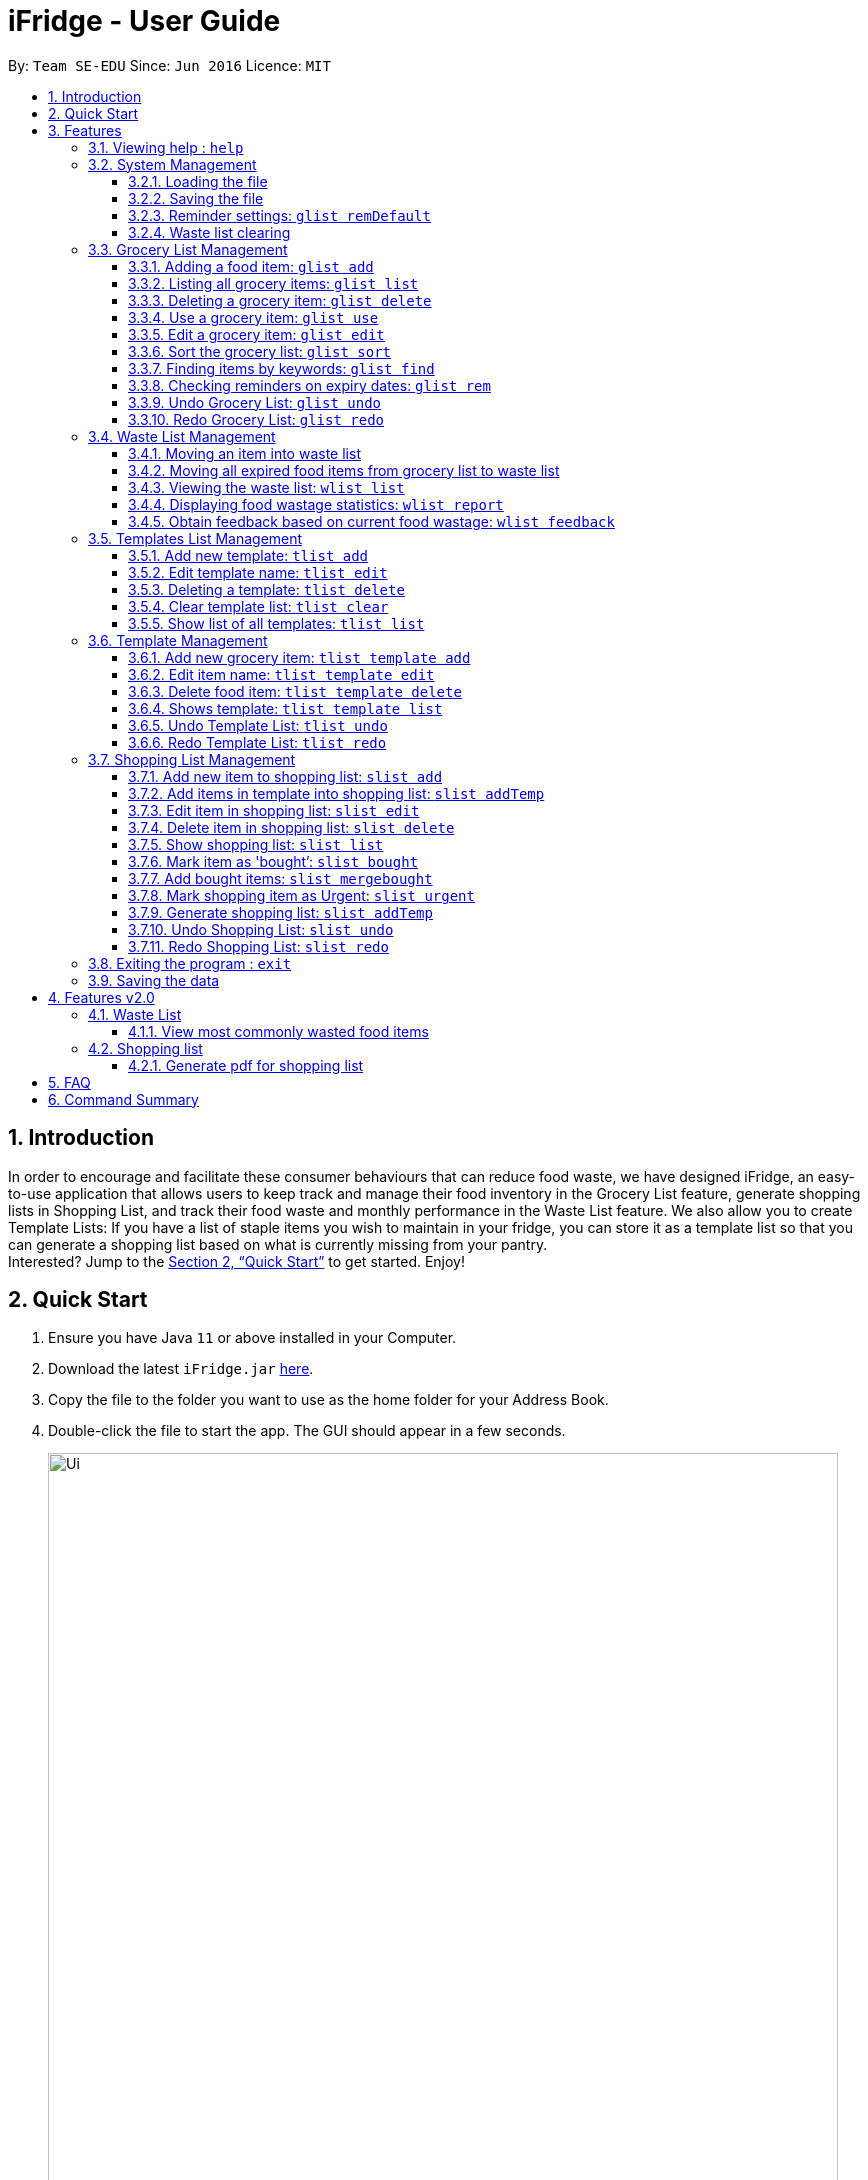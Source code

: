 = iFridge - User Guide
:site-section: UserGuide
:toc:
:toc-title:
:toc-placement: preamble
:toclevels: 4
:sectnums:
:imagesDir: images
:stylesDir: stylesheets
:xrefstyle: full
:experimental:
ifdef::env-github[]
:tip-caption: :bulb:
:note-caption: :information_source:
endif::[]
:repoURL: https://github.com/AY1920S1-CS2103-F10-2/main/releases

By: `Team SE-EDU`      Since: `Jun 2016`      Licence: `MIT`

== Introduction
In order to encourage and facilitate these consumer behaviours that can reduce food waste,
we have designed iFridge, an easy-to-use application that allows users to keep track and manage
their food inventory in the Grocery List feature, generate shopping lists in Shopping List, and
track their food waste and monthly performance in the Waste List feature. We also allow you to
create Template Lists: If you have a list of staple items you wish to maintain in your fridge,
you can store it as a template list so that you can generate a shopping list based on what is
currently missing from your pantry. +
Interested?
Jump to the <<Quick Start>> to get started. Enjoy!

== Quick Start

.  Ensure you have Java `11` or above installed in your Computer.
.  Download the latest `iFridge.jar` link:{repoURL}/releases[here].
.  Copy the file to the folder you want to use as the home folder for your Address Book.
.  Double-click the file to start the app. The GUI should appear in a few seconds.
+
image::Ui.png[width="790"]
+
.  Type the command in the command box and press kbd:[Enter] to execute it. +
e.g. typing *`help`* and pressing kbd:[Enter] will open the help window.
.  Some example commands you can try:

* *`glist list`* : lists all food items in your grocery list
* *`glist add n/Milk e/23/10/2019 a/1000ml`* : adds the food item `Milk` to the iFridge application.
* *`slist delete 1`* deletes the first item shown in the shopping list
* *`exit`* : exits the app

.  Refer to <<Features>> for details of each command.

[[Features]]
== Features

====
*Command Format*

* Words in `UPPER_CASE` are the parameters to be supplied by the user e.g. in `glist add n/ITEM_NAME e/EXPIRY_DATE a/AMOUNT`, `ITEM_NAME`, `EXPIRY_DATE`, and `AMOUNT` are parameters which can be used as `glist add n/apple e/23/10/2019 a/3units`.
* Items in square brackets are optional e.g `glist add n/NAME e/EXPIRY_DATE a/AMOUNT [t/TAG]` can be used as `n/apple e/23/10/2019 a/3units t/fruit` or as `n/apple e/23/10/2019 a/3units`.
* Items with … after them can be used multiple times including zero times e.g. `[t/TAG]…` can be used as ` ` (i.e. 0 times), `t/fruit`, `t/fruit t/healthy` etc.
* Parameters can be in any order e.g. if the command specifies `n/ITEM_NAME e/EXPIRY_DATE`, `e/EXPIRY_DATE n/ITEM_NAME` is also acceptable.
====

====
*About the Amount Parameter*

* The iFridge app allows for some flexibility with the units inputted with the amount. The following units are accepted this application:
ml, L, oz, lbs, kg, g, units.
* Several commands involve computation of amounts. Units are classified under three unit types:
- *Volume:* ml, L
- *Quantity:* units
- *Weight:* g, kg, oz, lbs
* When adding or editing items, the system will only allow items with similar names (checking is non-case-sensitive) to have similar unit types. However,
the adding of items with conflicting unit types will not be allowed.
====

=== Viewing help : `help`

Format: `help`

=== System Management

==== Loading the file
Upon launching the app, existing lists will be automatically loaded into their respective lists.

==== Saving the file
Upon exiting the app, updated lists will be automatically saved.


==== Reminder settings: `glist remDefault`
Change default number of days (n) which grocery item is expiring in,
to colour code grocery items based on expiry dates. +
-*red* = has expired +
-*orange* = is expiring within n days +
-*green* = not expiring within n days +
Format: `glist remDefault r/NUMBER_OF_DAYS`

Examples:

* `glist remDefault r/3`

Default number of days is set to 3 days if not yet specified. +
This command cannot be undone/redone.

==== Waste list clearing
Clearing of waste list is done automatically at the start of every month.

=== Grocery List Management

==== Adding a food item: `glist add`

Adds a grocery item to the grocery list. +
Format: `glist add n/ITEM_NAME e/EXPIRY_DATE a/AMOUNT [t/TAG]`

****
* `e/EXPIRY_DATE` must follow the format `dd/MM/yyyy`.
* `a/AMOUNT` must have a magnitude i.e. measurable quantity. Magnitude and unit can be separated by a space.
* There may be more than one tag field.
* The input fields can be in any order.
* Item with *either same name or expiry date* as the existing ones can be added.
* Items with *same name and expiry date* as the existing ones cannot be added.
****

Examples:

* `glist add n/Fuji apples e/30/10/2019 t/healthy a/10units` +
Add Fuji apples of quantity 10 units, tagged as "healthy" and expiring on 30 October 2019.
* `glist add n/salad a/3 e/25/09/2019` +
Add salad of quantity 3, untagged and expiring on 25 September 2019.
* `glist add n/tea a/200 ml e/18/10/2019 t/fresh t/drink` +
Add tea of quantity 200 ml, tagged as "fresh" and "drink" and expiring on 18 October 2019.

==== Listing all grocery items: `glist list`

Shows a list of grocery items in the grocery list. +
Format: `glist list`

==== Deleting a grocery item: `glist delete`

Deletes the specified grocery item from the grocery list when it is done being used.
If the amount of the food item left > 0, the item will be moved to the waste list. +
Format: `glist delete INDEX`

==== Use a grocery item: `glist use`

Reduces the amount left of a grocery item by the specified amount. +
Format: `glist use INDEX a/AMOUNT`

****
* The system only recognises metric units. e.g. kilogram, liter. The system does not support unrecognised units such as tablespoon (not precise), and pint (not a metric unit).
* Only the units in the following unit categories are supported:
** `Weight`: `kg`, `g`, `oz`, `lbs`
** `Volume`: `L`, `ml`
** `Quantity`: `units`
* Whitespace between magnitude and unit is allowed.
* Cross conversion between units of the same categories is supported.
** If the unit of input amount is different from the unit of item, the resultant amount would follow the unit of the original item. e.g. If an item of `1kg` is used by `300g`, it would become `0.7kg` and not `700g`.
****

Examples:

* `glist use 2 a/300g` +
Reduces the amount of 2nd item by 300 grams.
* `glist use 3 a/5 L` +
Reduces the amount of 3rd item by 5 liters.

==== Edit a grocery item: `glist edit`

Edits an existing item in the grocery list. +
Format: `glist edit INDEX [n/ITEM_NAME] [e/EXPIRY_DATE] [t/TAG]`

****
* Edits an item at the specified `INDEX`. The index refers to the number shown in the displayed list. The index *must be a positive integer* 1, 2, 3, ...
* At least one of the optional field must be provided.
* Amount cannot be edited, but can only be modified through `use`.
* Existing values will be updated to input values.
* When editing tags, the existing tags of the item will be removed. i.e. adding of tags is not cumulative.
* You can remove all the item's tags by typing `t/` without specifying any tags after it.
****

Examples:

* `glist edit 1 n/Fuji apple t/healthy` +
Edits the name and tag of the 1st item to be `Fuji apple` and `healthy` respectively.
* `glist edit 2 n/Olive oil t/` +
Edits the name of the 2nd item to `Olive oil` and clears all existing tags.

==== Sort the grocery list: `glist sort`

Sorts the grocery list based on the type of sorting. +
Format: `glist sort by/TYPE` +

Sorting is done on the original grocery list. Hence, for example, when `sort` is done after `find`, both the resultant `find` list and the original list will be sorted.

The type of sorting supported is as follows:
****
* Alphabetical: Sort the grocery list in ascending alphabetical order
* Expiry date: Sort the grocery list in ascending expiry date. i.e. from oldest to newest.
****

Examples:

* `glist sort by/alphabetical`
* `glist sort by/expiry`

==== Finding items by keywords: `glist find`

Finds items whose name or tag contain any of the given keywords. +
Format: `glist find KEYWORD [MORE_KEYWORDS]`

****
* The search is case insensitive. e.g `apple` will match `Apple`
* The order of the keywords does not matter. e.g. `apple milk` will match `milk apple`
* Only the item name and tag are searched.
* Only full words will be matched e.g. `appl` will not match `apple`
* Grocery items matching at least one keyword will be returned (i.e. it uses an `OR` search). e.g. `apple dinner` will return `Apple juice`, `Pizza` tagged with `dinner`, and `Apple pie` tagged with `dinner`.
****

Examples:

* `glist find apple` +
Returns `Fuji apple` and `Apple loaf cake` and other items tagged as `apple`
* `glist find milo doughnut roasted` +
Returns any grocery item which contains any of the word `milo`, `doughnut`, or `roasted` as either name or tag or both

==== Checking reminders on expiry dates: `glist rem`
Display list with all grocery items expiring within n days. +
Format: `glist rem r/NUMBER_OF_DAYS` +
Display list with all grocery items expiring within default number of days.
Format: `glist rem`
Examples:

* `glist rem r/3`
* `glist rem`

==== Undo Grocery List: `glist undo`
Undo the grocery list and the corresponding waste list (if applicable). +
Format: `glist undo`

==== Redo Grocery List: `glist redo`
Redo the grocery list and the corresponding waste list (if applicable). +
Format: `glist redo`

=== Waste List Management

==== Moving an item into waste list

When you delete an item from your grocery list using `delete`, the item will automatically be
moved into the waste list if it has not been fully used (the amount of food remaining > 0).

==== Moving all expired food items from grocery list to waste list

By default, every time the application is launched, Food Orchestra helps you check which items
are expired and automatically moves them into the waste list.

==== Viewing the waste list: `wlist list`

Shows a list of the food items which have been wasted +
Format: `wlist list [m/MONTH_OF_YEAR]` +
****
* If a particular month is specified, the food waste of the particular month will be displayed.
Otherwise, the food waste of the current month is displayed.
* The `MONTH_OF_YEAR` is the natural language month and year expression in English.
To avoid ambiguity, we recommend specifying the month and year in a relaxed date format,
e.g. `Aug 2019`.

****

Examples:

* `wlist list` +
This will list out the current month's waste list.
* `wlist list m/sep 2019` +
This will list out the waste list for the month of September 2019, if such a record exists in our
waste archive (i.e. you have opened our application in the month of September 2019).

==== Displaying food wastage statistics: `wlist report`

Shows a charted report detailing your food wastage statistics across a time frame.
Format: `wlist report [sm/START_MONTH] [em/END_MONTH]`

****
* The report will display 3 charts: kg, litres and units of food wasted per month across the
time frame.

* The dates can be specified in any format permissible by the Natty library. If you only wish to
see your waste report starting 5 months ago, you can consider the command `wlist report sm/5 months ago`.
To avoid ambiguity, you are advised to specify the dates in the relaxed date format (e.g. `Sep 2019`).

[width="100%",cols="^2,^2, 8, 8",options="header"]
|==========================
|Start Month |End Month |Start Month Used |End Month Used
|&#10003; |&#10003;
|The start month follows that specified by the user, or the earliest record found in our waste archive,
whichever is later.
|The end month follows that specified by the user, or the current month, whichever is earlier.
|&#10003; |&#10007;
|The start month follows that specified by the user, or the earliest record found in our waste archive,
whichever is later.
|The end month will be one year from the specified start month or the current month, whichever is earlier.
|&#10007; |&#10003;
|The start month will be one year before the end month specified, or the earliest month found in our waste archive,
whichever is later.
|The end month follows that specified by the user, or the current month, whichever is earlier.
|&#10007; |&#10007;
|The start month would be one year ago from the current month, or the earliest month found in your waste archive,
whichever is later.
|The end month would be the current month.
|==========================

To illustrate an example, suppose we have a waste archive with waste data from the months of Oct 2018, Nov 2018, ...,
Oct 2019 (the current month). We specify Aug 2018 as a start month and Jun 2019 as an end month, as
shown below:

image::WasteReportTimeFrame.png[]

iFridge will generate the report using all available data within the time period, which will be
Jun 2018 to Jun 2019, highlighted in the yellow box.
****


Examples:

Suppose we have a waste archive with data from Oct 2018 to Oct 2019 (current month).

* `wlist report sm/Mar 2019` +
Generates a waste report from Mar 2019 to the current month of Oct 2019.
* `wlist report sm/Mar 2019 em/Sep 2019` +
Generates a waste report from Mar 2019 to Sep 2019
* `wlist report sm/Mar 2018` +
Generates a waste report from Oct 2018 to Mar 2019 (one year from Mar 2018)
* `wlist report sm/5 months ago` +
Generates a waste report from May 2019 to Oct 2019 (current month)

The allowable date formats can be found in the Natty library documentation.

==== Obtain feedback based on current food wastage: `wlist feedback`

Format: `wlist feedback`
****
Shows the current month’s wastage statistics:

* How many kg, litres, and units wasted so far
* Predicted wastage for the month
* Feedback on how user is managing food waste compared to the average food waste management across the past year
****

Our prediction algorithm: +
We first interpolate your current month's waste statistics to arrive at an estimate. Following which,
we take a weighted average of your waste statistics across the past couple of months to provide you with
a more reliable prediction.

As with any other application, our prediction algorithm will be more accurate with more frequent usage.

=== Templates List Management

==== Add new template: `tlist add`

Adds a new template into template list. +
Format: `tlist add n/TEMPLATENAME`

Examples:

* `tlist add n/Weekly Necessities`
* `tlist add n/Birthday Party Prep`
* `tlist add n/Beef Goulash`

==== Edit template name: `tlist edit`

Updates name of specified template in template list. +
Format: `tlist edit INDEX n/TEMPLATENAME`

****
* Edits the template at the specified `INDEX`. The index refers to the index number shown in the displayed template list. The index *must be a positive integer* 1, 2, 3, ...
****

Examples:

* `tlist edit 1 n/Daily Necessities`
Edits the name of the 1st template in the template list to `Daily Necessities`

==== Deleting a template: `tlist delete`

Deletes a specified template from the template list. +
Format: `tlist delete INDEX`

****
* Deletes the template at the specified `INDEX`. The index refers to the index number shown in the displayed template list. The index *must be a positive integer* 1, 2, 3, ...
****

Examples:

* `tlist delete 1`
Deletes the 1st template in the template list

==== Clear template list: `tlist clear`

Clears all template entries from the template list. +
Format: `tlist clear`

==== Show list of all templates: `tlist list`

Shows all entries in the template list +
Format: `tlist list`


=== Template Management

==== Add new grocery item: `tlist template add`

Adds an item into a specified template. +
Format: `tlist template add TEMPLATEINDEX n/NAME a/AMOUNT`

****
* Adds item into the template under the specified `INDEX` as shown in the displayed template list.
* Both name and amount fields must be filled in correctly.
****

Examples:

* `tlist template add 1 n/Milk a/1L`
* `tlist template add 2 n/Eggs a/12units`

==== Edit item name: `tlist template edit`

Edits a specified item in the specified template `TEMPLATENAME`. +
Format: `tlist n/TEMPLATENAME edit INDEX i/ITEMINDEX [n/NAME] [a/AMOUNT]`

****
* Edits the food item at the specified `INDEX`. The index refers to the index number shown in the displayed template. The index *must be a positive integer* 1, 2, 3, ...
* At least one of the optional fields must be provided.
* Existing values will be updated to the input values.
* Units in the amount field must match that of the item specified
****

Examples:

* `tlist template edit 1 i/1 n/Low-Fat Milk`
Edits the name of the first food item in the first template to  `Low-Fat Milk`
* `tlist template edit 1 i/1 a/2l`
Edits the amount of the first food item in the first template to 2 litres.

==== Delete food item: `tlist template delete`

Deletes the specified item from the specified template. +
Format: `tlist template delete TEMPLATEINDEX i/ITEMINDEX`

****
* Deletes the food item at the specified `INDEX`. The index refers to the index number shown in the displayed template. The index *must be a positive integer* 1, 2, 3, ...
****

Examples:

* `tlist template delete 1 i/1`
Deletes the first food item in the first template

==== Shows template: `tlist template list`

Shows all entries in the specified template. +
Format: `tlist template list TEMPLATEINDEX`

Examples:

* `tlist template list 1`
Shows all entries in the first template

==== Undo Template List: `tlist undo`
Undo the template list and the corresponding template item list (if applicable). +
Format: `tlist undo`

Undoing a template list will only display template list.
Undoing a template item list will display which template is undone.

==== Redo Template List: `tlist redo`
Redo the template list and the corresponding template item list (if applicable). +
Format: `tlist redo`

Redoing a template list will only display template list.
Redoing a template item list will display which template is redone.

=== Shopping List Management

==== Add new item to shopping list: `slist add`

Adds a new item to the shopping list. +
Format: 'slist add f/FOOD_ITEM a/AMOUNT'

Examples:

* `slist add n/apple a/2`
* `slist add n/milk a/1l`
* `slist add n/banana a/3`


==== Add items in template into shopping list: `slist addTemp`

Adds all template items that are not currently found in the grocery list into the shopping list. +
Format: 'slist addTemp INDEX'

Examples:

* `slist addTemp 1`

==== Edit item in shopping list: `slist edit`

Edits the name of a specified item in a shopping list. +
Format: `slist edit INDEX [f/FOODNAME] [a/AMOUNT]`

****
* Edits the food item at the specified `INDEX`. The index refers to the index number shown in the shopping list. The index *must be a positive integer* 1, 2, 3, ...
* At least one of the optional fields must be provided.
* Existing values will be updated to the input values.
* Units in the amount field must match that of the item specified
****

Examples:

* `slist edit 3 f/pomegranate`
Edits the name of the third food item in the shopping list to  `pomegranate`
* `slist edit 2 a/2l`
Edits the amount of the second food item in the shopping list to 2 litres.

==== Delete item in shopping list: `slist delete`

Delete specified item from shopping list. +
Format: `slist delete INDEX`

****
* Deletes the food item at the specified `INDEX`. The index refers to the index number shown in the shopping list. The index *must be a positive integer* 1, 2, 3, ...
****

Examples:

* `slist delete 1`
Deletes the first food item in the shopping list.

==== Show shopping list: `slist list`

Lists out all items in the shopping list with bought items first
Format: `slist list`

Examples:

* `slist list`
Shows all entries in the shopping list.

==== Mark item as 'bought’: `slist bought`

Marks the specified item as bought and assigns the expiry date and amount to that item

Format: `slist bought INDEX e/EXPIRYDATE a/AMOUNT`

****
* Marks the shopping item at the specified `INDEX` as bought. The index refers to the index number shown in the shopping list. The index *must be a positive integer* 1, 2, 3, ...
* Both `EXPIRYDATE` and `AMOUNT` of items bought must be specified. `AMOUNT` must match with that of the item in the shopping list.
* There is flexibility in the amount of items that are bought. You can indicate more or less quantity of items bought than the number indicated in the shopping list.
****
Examples:

* `slist bought 1 e/3 Dec 2019 a/3`
Marks the item at index 1 as bought and sets its expiry date as 3rd December, 2019 and amount as 3.
* `slist bought 2 e/3 Nov 2019 a/2l`
Marks the item at index 2 as bought and sets its expiry date as 3rd November, 2019 and amount as 2 litres.

==== Add bought items: `slist mergebought`

Adds all items marked as ‘bought’ to the grocery list.
Format: `slist mergebought`

****
* Adds all the items marked as bought in shopping list into the grocery list.
* If the item with same expiry date is already present in the shopping list, just add the amount to the amount already present in the grocery list.
* For each bought item, if the amount bought is less than the amount of that item in the shopping list, the amount of that item in the shopping list is now the remaining amount to be bought.
** Eg: Consider a shopping item 'NAME: Orange, AMOUNT: 2units' in the shopping list.
** Then, when marking the item as bought, you indicate the amount of 'Orange' that is bought is 1unit.
** If now you call `slist mergebought`, shopping list will still have 'NAME: Orange, AMOUNT: 1units', i.e., the amount in shopping list is subtracted to reflect the remaining amount to be bought.
****
This command cannot be undone/redone.

==== Mark shopping item as Urgent: `slist urgent`

Marks the specified item in the shopping list as *urgent!*
When shopping list is displayed, urgent items are shown at the top with an indication that the item is 'urgent!'
Items in the shopping list are sorted by urgent status first, alphabetical order next.

Format: `slist urgent 1`

****
* Marks the shopping item at the specified `INDEX` as urgent. The index refers to the index number shown in the shopping list. The index *must be a positive integer* 1, 2, 3, ...
****
Examples:

* `slist urgent 1`
Marks the shopping item at `INDEX` 1 as urgent. That item is tagged as 'urgent' and -moves to the top of the shopping list.

==== Generate shopping list: `slist addTemp`

Generates a shopping list from all missing grocery items in the template.
Format: `slist addTemp [l/INDEX] ...`

****
* At least one template name must be provided.
* In the case of multiple template lists, the amount of duplicate items will be summed up.
* In the case of the shopping list already containing food items, the amount of duplicate items will be summed up.
****

Examples:

* `slist addTemp l/Weekly Necessities l/Birthday Cake`
All entries from the templates `Weekly Necessities` and `Birthday Cake` will be added into the shopping list.

==== Undo Shopping List: `slist undo`
Undo the shopping list. +
Format: `slist undo`

'slist merge bought' command cannot be undone.

==== Redo Shopping List: `slist redo`
Redo the shopping list. +
Format: `slist redo`

'slist merge bought' command cannot be redone.

=== Exiting the program : `exit`

Exits the program. +
Format: `exit`

=== Saving the data

iFridge data are saved in the hard disk automatically after any command that changes the data. +
There is no need to save manually.

== Features v2.0

=== Waste List

==== View most commonly wasted food items

Generates a word cloud based on user's most commonly wasted food.

=== Shopping list

==== Generate pdf for shopping list

== FAQ

*Q*: How do I transfer my data to another Computer? +
*A*: Install the app in the other computer and overwrite the empty data file it creates with the file that contains the data of your previous Address Book folder.

== Command Summary
[width="100%",cols="5, 10",options="header"]
|==========================
|Command |Description
|`glist add n/ITEM_NAME e/EXPIRY_DATE a/AMOUNT [t/TAG]`| Adds a grocery item to the grocery list
|`glist list`| Shows a list of grocery items in the grocery list
|`glist delete INDEX` | Deletes the specified grocery item from the grocery list when it is done being used. If the amount of the food item left > 0, the item will be moved to the waste list.
|`glist use INDEX a/AMOUNT` | Reduces the amount left of a grocery item by the specified amount
|`glist edit INDEX [n/ITEM_NAME] [e/EXPIRY_DATE] [t/TAG]` | Edits an existing item in the grocery list
|`glist sort by/TYPE` | Sorts the grocery list based on the type of sorting
|`glist find KEYWORD [MORE_KEYWORDS]` | Finds items whose name or tag contain any of the given keywords.
|`wlist list [m/MONTH_OF_YEAR]` | Shows a list of the food items which have been wasted in the specified month
|`wlist report [sm/START_MONTH] [em/END_MONTH]` | Shows a charted report detailing your food wastage statistics across a time frame
|`wlist feedback` | Obtain feedback based on current food wastage
|`tlist add n/TEMPLATENAME`| Adds a new template into template list
|`tlist edit INDEX n/TEMPLATENAME` | Updates name of specified template in template list.
|`tlist delete INDEX` | Deletes a specified template from the template list
|`tlist clear` | Clears all template entries from the template list
|`tlist list` | Shows all entries in the template list
|`tlist template add TEMPLATEINDEX [n/NAME] [a/AMOUNT]` | Adds an item into a specified template
|`tlist n/TEMPLATENAME edit INDEX [f/FOODITEM] [a/AMOUNT]` | Edits a specified item in the specified template TEMPLATENAME
|`tlist template delete TEMPLATEINDEX i/ITEMINDEX` | Deletes the specified item from the specified template
|`tlist template list TEMPLATEINDEX` | Shows all entries in the specified template
|`slist add f/FOOD_ITEM a/AMOUNT` | Adds a new item to the shopping list
|`slist addTemp INDEX`| Adds all template items that are not currently found in the grocery list into the shopping list
|`slist edit INDEX [f/FOODNAME] [a/AMOUNT]` | Edits the name of a specified item in a shopping list
|`slist delete INDEX` | Delete specified item from shopping list
|`slist urgent INDEX` | Marks the specified shopping item as 'urgent!'
|`slist list` | Lists out all items in the shopping list with bought items first
|`slist bought INDEX e/EXPIRYDATE a/AMOUNT` | Marks an item as bought and assigns the expiry date and amount to that item
|`slist merge bought` | Adds all items marked as ‘bought’ to the grocery list
|`slist addTemp TEMPLATEINDEX`| Generates a shopping list from all missing grocery items in the template
|`remDefault r/NUMBER_OF_DAYS` | Display list with all food expiring within n days
|`exit`| Exits the program
|`help` | Displays help
|==========================
